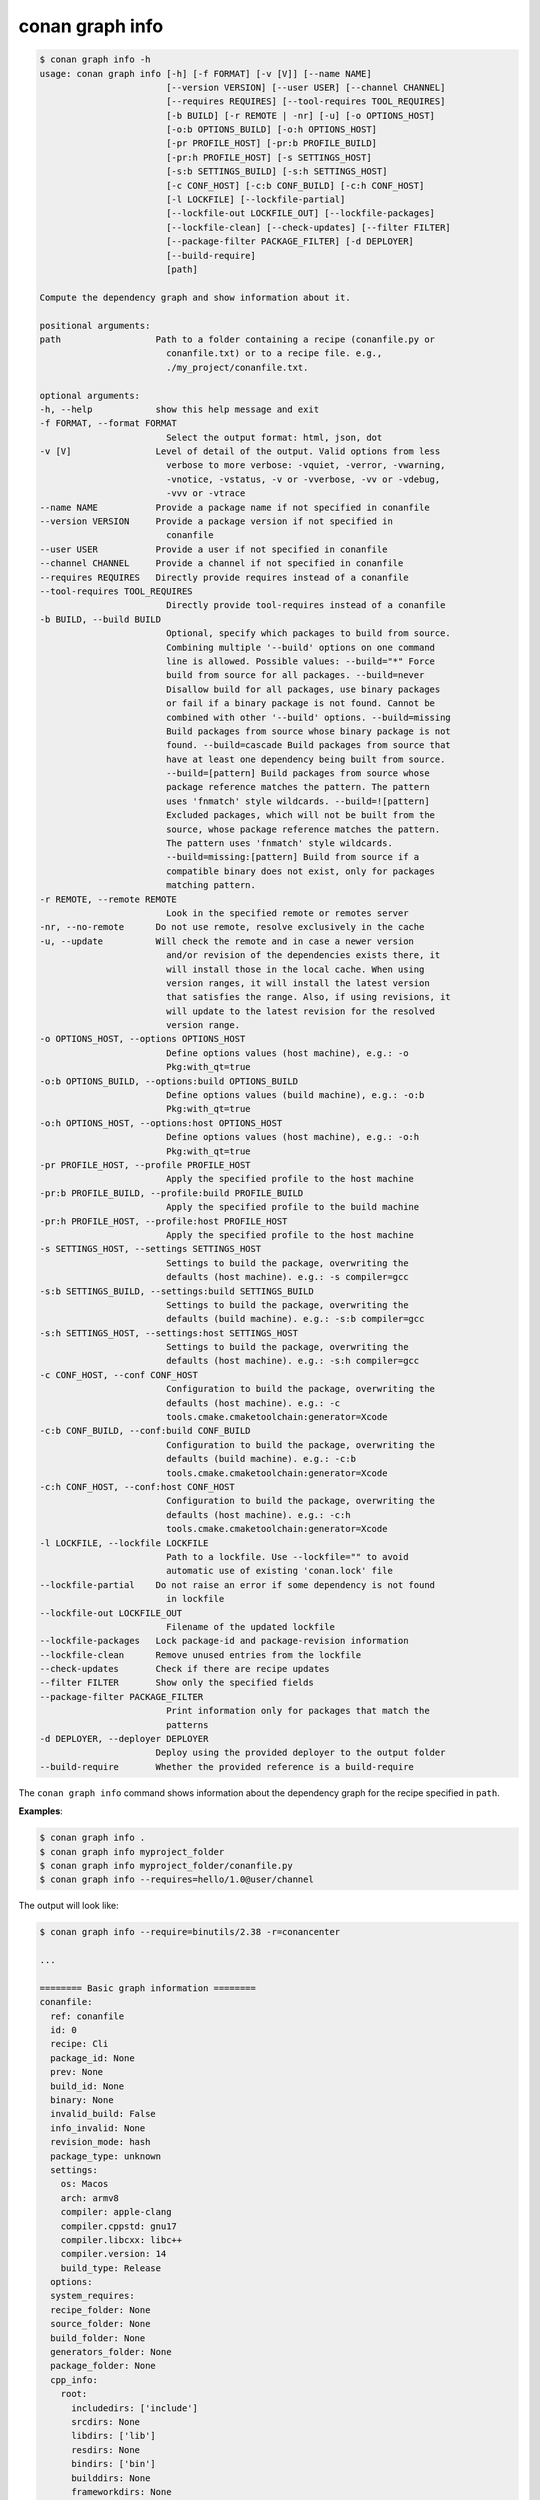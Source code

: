 .. _reference_graph_info:

conan graph info
================

.. code-block:: text
        
        $ conan graph info -h
        usage: conan graph info [-h] [-f FORMAT] [-v [V]] [--name NAME]
                                [--version VERSION] [--user USER] [--channel CHANNEL]
                                [--requires REQUIRES] [--tool-requires TOOL_REQUIRES]
                                [-b BUILD] [-r REMOTE | -nr] [-u] [-o OPTIONS_HOST]
                                [-o:b OPTIONS_BUILD] [-o:h OPTIONS_HOST]
                                [-pr PROFILE_HOST] [-pr:b PROFILE_BUILD]
                                [-pr:h PROFILE_HOST] [-s SETTINGS_HOST]
                                [-s:b SETTINGS_BUILD] [-s:h SETTINGS_HOST]
                                [-c CONF_HOST] [-c:b CONF_BUILD] [-c:h CONF_HOST]
                                [-l LOCKFILE] [--lockfile-partial]
                                [--lockfile-out LOCKFILE_OUT] [--lockfile-packages]
                                [--lockfile-clean] [--check-updates] [--filter FILTER]
                                [--package-filter PACKAGE_FILTER] [-d DEPLOYER]
                                [--build-require]
                                [path]

        Compute the dependency graph and show information about it.

        positional arguments:
        path                  Path to a folder containing a recipe (conanfile.py or
                                conanfile.txt) or to a recipe file. e.g.,
                                ./my_project/conanfile.txt.

        optional arguments:
        -h, --help            show this help message and exit
        -f FORMAT, --format FORMAT
                                Select the output format: html, json, dot
        -v [V]                Level of detail of the output. Valid options from less
                                verbose to more verbose: -vquiet, -verror, -vwarning,
                                -vnotice, -vstatus, -v or -vverbose, -vv or -vdebug,
                                -vvv or -vtrace
        --name NAME           Provide a package name if not specified in conanfile
        --version VERSION     Provide a package version if not specified in
                                conanfile
        --user USER           Provide a user if not specified in conanfile
        --channel CHANNEL     Provide a channel if not specified in conanfile
        --requires REQUIRES   Directly provide requires instead of a conanfile
        --tool-requires TOOL_REQUIRES
                                Directly provide tool-requires instead of a conanfile
        -b BUILD, --build BUILD
                                Optional, specify which packages to build from source.
                                Combining multiple '--build' options on one command
                                line is allowed. Possible values: --build="*" Force
                                build from source for all packages. --build=never
                                Disallow build for all packages, use binary packages
                                or fail if a binary package is not found. Cannot be
                                combined with other '--build' options. --build=missing
                                Build packages from source whose binary package is not
                                found. --build=cascade Build packages from source that
                                have at least one dependency being built from source.
                                --build=[pattern] Build packages from source whose
                                package reference matches the pattern. The pattern
                                uses 'fnmatch' style wildcards. --build=![pattern]
                                Excluded packages, which will not be built from the
                                source, whose package reference matches the pattern.
                                The pattern uses 'fnmatch' style wildcards.
                                --build=missing:[pattern] Build from source if a
                                compatible binary does not exist, only for packages
                                matching pattern.
        -r REMOTE, --remote REMOTE
                                Look in the specified remote or remotes server
        -nr, --no-remote      Do not use remote, resolve exclusively in the cache
        -u, --update          Will check the remote and in case a newer version
                                and/or revision of the dependencies exists there, it
                                will install those in the local cache. When using
                                version ranges, it will install the latest version
                                that satisfies the range. Also, if using revisions, it
                                will update to the latest revision for the resolved
                                version range.
        -o OPTIONS_HOST, --options OPTIONS_HOST
                                Define options values (host machine), e.g.: -o
                                Pkg:with_qt=true
        -o:b OPTIONS_BUILD, --options:build OPTIONS_BUILD
                                Define options values (build machine), e.g.: -o:b
                                Pkg:with_qt=true
        -o:h OPTIONS_HOST, --options:host OPTIONS_HOST
                                Define options values (host machine), e.g.: -o:h
                                Pkg:with_qt=true
        -pr PROFILE_HOST, --profile PROFILE_HOST
                                Apply the specified profile to the host machine
        -pr:b PROFILE_BUILD, --profile:build PROFILE_BUILD
                                Apply the specified profile to the build machine
        -pr:h PROFILE_HOST, --profile:host PROFILE_HOST
                                Apply the specified profile to the host machine
        -s SETTINGS_HOST, --settings SETTINGS_HOST
                                Settings to build the package, overwriting the
                                defaults (host machine). e.g.: -s compiler=gcc
        -s:b SETTINGS_BUILD, --settings:build SETTINGS_BUILD
                                Settings to build the package, overwriting the
                                defaults (build machine). e.g.: -s:b compiler=gcc
        -s:h SETTINGS_HOST, --settings:host SETTINGS_HOST
                                Settings to build the package, overwriting the
                                defaults (host machine). e.g.: -s:h compiler=gcc
        -c CONF_HOST, --conf CONF_HOST
                                Configuration to build the package, overwriting the
                                defaults (host machine). e.g.: -c
                                tools.cmake.cmaketoolchain:generator=Xcode
        -c:b CONF_BUILD, --conf:build CONF_BUILD
                                Configuration to build the package, overwriting the
                                defaults (build machine). e.g.: -c:b
                                tools.cmake.cmaketoolchain:generator=Xcode
        -c:h CONF_HOST, --conf:host CONF_HOST
                                Configuration to build the package, overwriting the
                                defaults (host machine). e.g.: -c:h
                                tools.cmake.cmaketoolchain:generator=Xcode
        -l LOCKFILE, --lockfile LOCKFILE
                                Path to a lockfile. Use --lockfile="" to avoid
                                automatic use of existing 'conan.lock' file
        --lockfile-partial    Do not raise an error if some dependency is not found
                                in lockfile
        --lockfile-out LOCKFILE_OUT
                                Filename of the updated lockfile
        --lockfile-packages   Lock package-id and package-revision information
        --lockfile-clean      Remove unused entries from the lockfile
        --check-updates       Check if there are recipe updates
        --filter FILTER       Show only the specified fields
        --package-filter PACKAGE_FILTER
                                Print information only for packages that match the
                                patterns
        -d DEPLOYER, --deployer DEPLOYER
                              Deploy using the provided deployer to the output folder
        --build-require       Whether the provided reference is a build-require

The ``conan graph info`` command shows information about the dependency graph for the recipe specified in ``path``.


**Examples**:

.. code-block:: bash

    $ conan graph info .
    $ conan graph info myproject_folder
    $ conan graph info myproject_folder/conanfile.py
    $ conan graph info --requires=hello/1.0@user/channel

The output will look like:

.. code-block:: text

    $ conan graph info --require=binutils/2.38 -r=conancenter

    ...

    ======== Basic graph information ========
    conanfile:
      ref: conanfile
      id: 0
      recipe: Cli
      package_id: None
      prev: None
      build_id: None
      binary: None
      invalid_build: False
      info_invalid: None
      revision_mode: hash
      package_type: unknown
      settings:
        os: Macos
        arch: armv8
        compiler: apple-clang
        compiler.cppstd: gnu17
        compiler.libcxx: libc++
        compiler.version: 14
        build_type: Release
      options:
      system_requires:
      recipe_folder: None
      source_folder: None
      build_folder: None
      generators_folder: None
      package_folder: None
      cpp_info:
        root:
          includedirs: ['include']
          srcdirs: None
          libdirs: ['lib']
          resdirs: None
          bindirs: ['bin']
          builddirs: None
          frameworkdirs: None
          system_libs: None
          frameworks: None
          libs: None
          defines: None
          cflags: None
          cxxflags: None
          sharedlinkflags: None
          exelinkflags: None
          objects: None
          sysroot: None
          requires: None
          properties: None
      label: cli
      context: host
      test: False
      requires:
        1: binutils/2.38#0dc90586530d3e194d01d17cb70d9461
    binutils/2.38#0dc90586530d3e194d01d17cb70d9461:
      ref: binutils/2.38#0dc90586530d3e194d01d17cb70d9461
      id: 1
      recipe: Downloaded
      package_id: 5350e016ee8d04f418b50b7be75f5d8be9d79547
      prev: None
      build_id: None
      binary: Invalid
      invalid_build: False
      info_invalid: cci does not support building binutils for Macos since binutils is degraded there (no as/ld + armv8 does not build)
      url: https://github.com/conan-io/conan-center-index/
      license: GPL-2.0-or-later
      description: The GNU Binutils are a collection of binary tools.
      topics: ('gnu', 'ld', 'linker', 'as', 'assembler', 'objcopy', 'objdump')
      homepage: https://www.gnu.org/software/binutils
      revision_mode: hash
      package_type: application
      settings:
        os: Macos
        arch: armv8
        compiler: apple-clang
        compiler.version: 14
        build_type: Release
      options:
        multilib: True
        prefix: aarch64-apple-darwin-
        target_arch: armv8
        target_os: Macos
        target_triplet: aarch64-apple-darwin
        with_libquadmath: True
      system_requires:
      recipe_folder: /Users/barbarian/.conan2/p/binut53bd9b3ee9490/e
      source_folder: None
      build_folder: None
      generators_folder: None
      package_folder: None
      cpp_info:
        root:
          includedirs: ['include']
          srcdirs: None
          libdirs: ['lib']
          resdirs: None
          bindirs: ['bin']
          builddirs: None
          frameworkdirs: None
          system_libs: None
          frameworks: None
          libs: None
          defines: None
          cflags: None
          cxxflags: None
          sharedlinkflags: None
          exelinkflags: None
          objects: None
          sysroot: None
          requires: None
          properties: None
      label: binutils/2.38
      context: host
      test: False
      requires:
        2: zlib/1.2.13#416618fa04d433c6bd94279ed2e93638
    zlib/1.2.13#416618fa04d433c6bd94279ed2e93638:
      ref: zlib/1.2.13#416618fa04d433c6bd94279ed2e93638
      id: 2
      recipe: Cache
      package_id: 76f7d863f21b130b4e6527af3b1d430f7f8edbea
      prev: 866f53e31e2d9b04d49d0bb18606e88e
      build_id: None
      binary: Skip
      invalid_build: False
      info_invalid: None
      url: https://github.com/conan-io/conan-center-index
      license: Zlib
      description: A Massively Spiffy Yet Delicately Unobtrusive Compression Library (Also Free, Not to Mention Unencumbered by Patents)
      topics: ('zlib', 'compression')
      homepage: https://zlib.net
      revision_mode: hash
      package_type: static-library
      settings:
        os: Macos
        arch: armv8
        compiler: apple-clang
        compiler.version: 14
        build_type: Release
      options:
        fPIC: True
        shared: False
      system_requires:
      recipe_folder: /Users/barbarian/.conan2/p/zlibbcf9063fcc882/e
      source_folder: None
      build_folder: None
      generators_folder: None
      package_folder: None
      cpp_info:
        root:
          includedirs: ['include']
          srcdirs: None
          libdirs: ['lib']
          resdirs: None
          bindirs: ['bin']
          builddirs: None
          frameworkdirs: None
          system_libs: None
          frameworks: None
          libs: None
          defines: None
          cflags: None
          cxxflags: None
          sharedlinkflags: None
          exelinkflags: None
          objects: None
          sysroot: None
          requires: None
          properties: None
      label: zlib/1.2.13
      context: host
      test: False
      requires:


:command:`conan graph info` builds the complete dependency graph, like :command:`conan install` does.
The main difference is that it doesn't try to install or build the binaries, but the package recipes
will be retrieved from remotes if necessary.

It is very important to note that the :command:`conan graph info` command outputs the dependency graph for a
given configuration (settings, options), as the dependency graph can be different for different
configurations. This means that the input to the :command:`conan graph info` command
is the same as :command:`conan install`, the configuration can be specified directly with settings and options,
or using profiles,and querying the graph of a specific recipe is possible by using the ``--requires`` flag as shown above.


You can additionally filter the output, both by filtering by fields (``--filter``) and by package (``--filter-package``).
For example, to get the options of zlib, the following command could be run:

.. code-block:: text

    $ conan graph info --require=binutils/2.38 -r=conancenter --filter=options --package-filter="zlib*"

    ...

    ======== Basic graph information ========
    zlib/1.2.13#13c96f538b52e1600c40b88994de240f:
      ref: zlib/1.2.13#13c96f538b52e1600c40b88994de240f
      options:
        fPIC: True
        shared: False


You can generate a graph of your dependencies in ``json``, ``dot`` or ``html`` formats:

.. warning::

  The json output of the ``conan graph info xxxx --format=json`` is **experimental** and subject to
  change.

.. code-block:: bash
    :caption: **binutils/2.38 graph info to JSON**

    $ conan graph info --require=binutils/2.38 -r=conancenter --format=json > graph.json

Which generates the following file:

.. code-block:: json
    :caption: data.json

    {
    "nodes": {
        "0": {
            "ref": "conanfile",
            "id": 0,
            "recipe": "Cli",
            "package_id": null,
            "prev": null,
            "build_id": null,
            "binary": null,
            "invalid_build": false,
            "info_invalid": null,
            "name": null,
            "user": null,
            "channel": null,
            "url": null,
            "license": null,
            "author": null,
            "description": null,
            "homepage": null,
            "build_policy": null,
            "upload_policy": null,
            "revision_mode": "hash",
            "provides": null,
            "deprecated": null,
            "win_bash": null,
            "win_bash_run": null,
            "default_options": null,
            "options_description": null,
            "version": null,
            "topics": null,
            "package_type": "unknown",
            "settings": {
                "os": "Macos",
                "arch": "x86_64",
                "compiler": "apple-clang",
                "compiler.cppstd": "gnu17",
                "compiler.libcxx": "libc++",
                "compiler.version": "12.0",
                "build_type": "Release"
            },
            "options": {},
            "options_definitions": {},
            "generators": [],
            "system_requires": {},
            "recipe_folder": null,
            "source_folder": null,
            "build_folder": null,
            "generators_folder": null,
            "package_folder": null,
            "cpp_info": {
                "root": {
                    "includedirs": [
                        "include"
                    ],
                    "srcdirs": null,
                    "libdirs": [
                        "lib"
                    ],
                    "resdirs": null,
                    "bindirs": [
                        "bin"
                    ],
                    "builddirs": null,
                    "frameworkdirs": null,
                    "system_libs": null,
                    "frameworks": null,
                    "libs": null,
                    "defines": null,
                    "cflags": null,
                    "cxxflags": null,
                    "sharedlinkflags": null,
                    "exelinkflags": null,
                    "objects": null,
                    "sysroot": null,
                    "requires": null,
                    "properties": null
                }
            },
            "label": "cli",
            "dependencies": {
                "1": {
                    "ref": "binutils/2.38",
                    "run": "True",
                    "libs": "False",
                    "skip": "False",
                    "test": "False",
                    "force": "False",
                    "direct": "True",
                    "build": "False",
                    "transitive_headers": "None",
                    "transitive_libs": "None",
                    "headers": "False",
                    "package_id_mode": "None",
                    "visible": "True"
                },
                "2": {
                    "ref": "zlib/1.2.13",
                    "run": "False",
                    "libs": "False",
                    "skip": "True",
                    "test": "False",
                    "force": "False",
                    "direct": "False",
                    "build": "False",
                    "transitive_headers": "None",
                    "transitive_libs": "None",
                    "headers": "False",
                    "package_id_mode": "None",
                    "visible": "True"
                }
            },
            "context": "host",
            "test": false
        },
        "1": {
            "ref": "binutils/2.38#0dc90586530d3e194d01d17cb70d9461",
            "id": 1,
            "recipe": "Downloaded",
            "package_id": "c5712e63fe967b50b4f6ca186de874f764b0f4f6",
            "prev": null,
            "build_id": null,
            "binary": "Invalid",
            "invalid_build": false,
            "info_invalid": "cci does not support building binutils for Macos since binutils is degraded there (no as/ld + armv8 does not build)",
            "name": "binutils",
            "user": null,
            "channel": null,
            "url": "https://github.com/conan-io/conan-center-index/",
            "license": "GPL-2.0-or-later",
            "author": null,
            "description": "The GNU Binutils are a collection of binary tools.",
            "homepage": "https://www.gnu.org/software/binutils",
            "build_policy": null,
            "upload_policy": null,
            "revision_mode": "hash",
            "provides": null,
            "deprecated": null,
            "win_bash": null,
            "win_bash_run": null,
            "default_options": {
                "multilib": true,
                "with_libquadmath": true,
                "target_arch": null,
                "target_os": null,
                "target_triplet": null,
                "prefix": null
            },
            "options_description": null,
            "version": "2.38",
            "topics": [
                "gnu",
                "ld",
                "linker",
                "as",
                "assembler",
                "objcopy",
                "objdump"
            ],
            "package_type": "application",
            "settings": {
                "os": "Macos",
                "arch": "x86_64",
                "compiler": "apple-clang",
                "compiler.version": "12.0",
                "build_type": "Release"
            },
            "options": {
                "multilib": "True",
                "prefix": "x86_64-apple-darwin-",
                "target_arch": "x86_64",
                "target_os": "Macos",
                "target_triplet": "x86_64-apple-darwin",
                "with_libquadmath": "True"
            },
            "options_definitions": {
                "multilib": [
                    "True",
                    "False"
                ],
                "with_libquadmath": [
                    "True",
                    "False"
                ],
                "target_arch": [
                    null,
                    "ANY"
                ],
                "target_os": [
                    null,
                    "ANY"
                ],
                "target_triplet": [
                    null,
                    "ANY"
                ],
                "prefix": [
                    null,
                    "ANY"
                ]
            },
            "generators": [],
            "system_requires": {},
            "recipe_folder": "/Users/franchuti/.conan2/p/binut53bd9b3ee9490/e",
            "source_folder": null,
            "build_folder": null,
            "generators_folder": null,
            "package_folder": null,
            "cpp_info": {
                "root": {
                    "includedirs": [
                        "include"
                    ],
                    "srcdirs": null,
                    "libdirs": [
                        "lib"
                    ],
                    "resdirs": null,
                    "bindirs": [
                        "bin"
                    ],
                    "builddirs": null,
                    "frameworkdirs": null,
                    "system_libs": null,
                    "frameworks": null,
                    "libs": null,
                    "defines": null,
                    "cflags": null,
                    "cxxflags": null,
                    "sharedlinkflags": null,
                    "exelinkflags": null,
                    "objects": null,
                    "sysroot": null,
                    "requires": null,
                    "properties": null
                }
            },
            "label": "binutils/2.38",
            "dependencies": {
                "2": {
                    "ref": "zlib/1.2.13",
                    "run": "False",
                    "libs": "True",
                    "skip": "False",
                    "test": "False",
                    "force": "False",
                    "direct": "True",
                    "build": "False",
                    "transitive_headers": "None",
                    "transitive_libs": "None",
                    "headers": "True",
                    "package_id_mode": "full_mode",
                    "visible": "True"
                }
            },
            "context": "host",
            "test": false
        },
        "2": {
            "ref": "zlib/1.2.13#13c96f538b52e1600c40b88994de240f",
            "id": 2,
            "recipe": "Cache",
            "package_id": "d0599452a426a161e02a297c6e0c5070f99b4909",
            "prev": "69b9ece1cce8bc302b69159b4d437acd",
            "build_id": null,
            "binary": "Skip",
            "invalid_build": false,
            "info_invalid": null,
            "name": "zlib",
            "user": null,
            "channel": null,
            "url": "https://github.com/conan-io/conan-center-index",
            "license": "Zlib",
            "author": null,
            "description": "A Massively Spiffy Yet Delicately Unobtrusive Compression Library (Also Free, Not to Mention Unencumbered by Patents)",
            "homepage": "https://zlib.net",
            "build_policy": null,
            "upload_policy": null,
            "revision_mode": "hash",
            "provides": null,
            "deprecated": null,
            "win_bash": null,
            "win_bash_run": null,
            "default_options": {
                "shared": false,
                "fPIC": true
            },
            "options_description": null,
            "version": "1.2.13",
            "topics": [
                "zlib",
                "compression"
            ],
            "package_type": "static-library",
            "settings": {
                "os": "Macos",
                "arch": "x86_64",
                "compiler": "apple-clang",
                "compiler.version": "12.0",
                "build_type": "Release"
            },
            "options": {
                "fPIC": "True",
                "shared": "False"
            },
            "options_definitions": {
                "shared": [
                    "True",
                    "False"
                ],
                "fPIC": [
                    "True",
                    "False"
                ]
            },
            "generators": [],
            "system_requires": {},
            "recipe_folder": "/Users/franchuti/.conan2/p/zlib9f370ca971ddf/e",
            "source_folder": null,
            "build_folder": null,
            "generators_folder": null,
            "package_folder": null,
            "cpp_info": {
                "root": {
                    "includedirs": [
                        "include"
                    ],
                    "srcdirs": null,
                    "libdirs": [
                        "lib"
                    ],
                    "resdirs": null,
                    "bindirs": [
                        "bin"
                    ],
                    "builddirs": null,
                    "frameworkdirs": null,
                    "system_libs": null,
                    "frameworks": null,
                    "libs": null,
                    "defines": null,
                    "cflags": null,
                    "cxxflags": null,
                    "sharedlinkflags": null,
                    "exelinkflags": null,
                    "objects": null,
                    "sysroot": null,
                    "requires": null,
                    "properties": null
                }
            },
            "label": "zlib/1.2.13",
            "dependencies": {},
            "context": "host",
            "test": false
        }
    },
    "root": {
        "0": "None"
    },
    "overrides": {},
    "resolved_ranges": {}
    }


Now, let's try the ``dot`` format for instance:

.. code-block:: bash
    :caption: **binutils/2.38 graph info to DOT**

    $ conan graph info --require=binutils/2.38 -r=conancenter --format=dot > graph.dot

Which generates the following file:

.. code-block:: dot
    :caption: **graph.dot**

    digraph {
            "cli" -> "binutils/2.38"
            "binutils/2.38" -> "zlib/1.2.13"
    }

.. graphviz::

    digraph {
            "cli" -> "binutils/2.38"
            "binutils/2.38" -> "zlib/1.2.13"
    }


.. note::
    If using ``format=html``, the generated html contains links to a third-party resource,
    the *vis.js* library with 2 files: *vis.min.js*, *vis.min.css*.
    By default they are retrieved from Cloudfare. However, for environments without internet connection,
    you'll need to create a template for the file and place it in ``CONAN_HOME/templates/graph.html``.
    to point to a local version of these files:

    - *vis.min.js*: "https://cdnjs.cloudflare.com/ajax/libs/vis/4.18.1/vis.min.js"
    - *vis.min.css*: "https://cdnjs.cloudflare.com/ajax/libs/vis/4.18.1/vis.min.css"

    You can use the template found in ``cli/formatters/graph/info_graph.html`` as a basis for your own.
